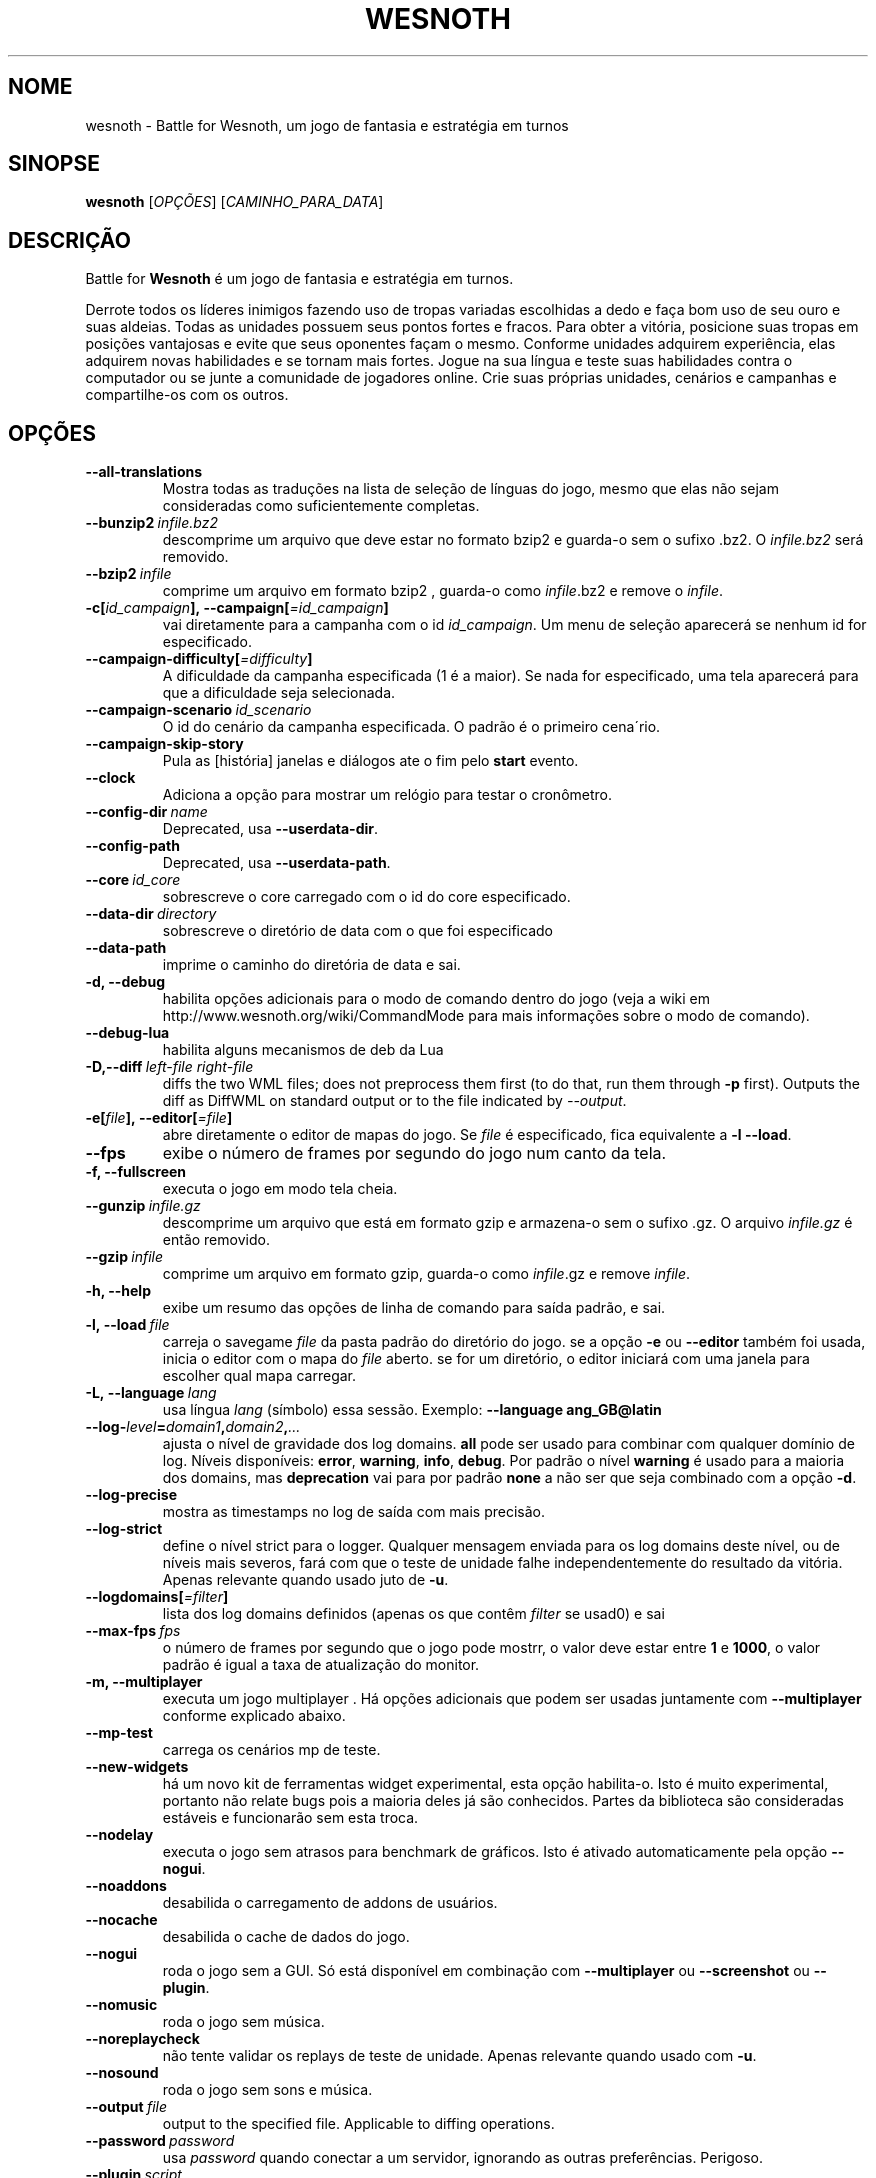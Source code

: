 .\" This program is free software; you can redistribute it and/or modify
.\" it under the terms of the GNU General Public License as published by
.\" the Free Software Foundation; either version 2 of the License, or
.\" (at your option) any later version.
.\"
.\" This program is distributed in the hope that it will be useful,
.\" but WITHOUT ANY WARRANTY; without even the implied warranty of
.\" MERCHANTABILITY or FITNESS FOR A PARTICULAR PURPOSE.  See the
.\" GNU General Public License for more details.
.\"
.\" You should have received a copy of the GNU General Public License
.\" along with this program; if not, write to the Free Software
.\" Foundation, Inc., 51 Franklin Street, Fifth Floor, Boston, MA  02110-1301  USA
.\"
.
.\"*******************************************************************
.\"
.\" This file was generated with po4a. Translate the source file.
.\"
.\"*******************************************************************
.TH WESNOTH 6 2018 wesnoth "Battle for Wesnoth"
.
.SH NOME
wesnoth \- Battle for Wesnoth, um jogo de fantasia e estratégia em turnos
.
.SH SINOPSE
.
\fBwesnoth\fP [\fIOPÇÕES\fP] [\fICAMINHO_PARA_DATA\fP]
.
.SH DESCRIÇÃO
.
Battle for \fBWesnoth\fP é um jogo de fantasia e estratégia em turnos.

Derrote todos os líderes inimigos fazendo uso de tropas variadas escolhidas
a dedo e faça bom uso de seu ouro e suas aldeias. Todas as unidades possuem
seus pontos fortes e fracos. Para obter a vitória, posicione suas tropas em
posições vantajosas e evite que seus oponentes façam o mesmo. Conforme
unidades adquirem experiência, elas adquirem novas habilidades e se tornam
mais fortes. Jogue na sua língua e teste suas habilidades contra o
computador ou se junte a comunidade de jogadores online. Crie suas próprias
unidades, cenários e campanhas e compartilhe\-os com os outros.
.
.SH OPÇÕES
.
.TP 
\fB\-\-all\-translations\fP
Mostra todas as traduções na lista de seleção de línguas do jogo, mesmo que
elas não sejam consideradas como suficientemente completas.
.TP 
\fB\-\-bunzip2\fP\fI\ infile.bz2\fP
descomprime um arquivo que deve estar no formato bzip2 e guarda\-o sem o
sufixo .bz2. O \fIinfile.bz2\fP será removido.
.TP 
\fB\-\-bzip2\fP\fI\ infile\fP
comprime um arquivo em formato bzip2 , guarda\-o como \fIinfile\fP.bz2 e remove
o \fIinfile\fP.
.TP 
\fB\-c[\fP\fIid_campaign\fP\fB],\ \-\-campaign[\fP\fI=id_campaign\fP\fB]\fP
vai diretamente para a campanha com o id \fIid_campaign\fP. Um menu de seleção
aparecerá se nenhum id for especificado.
.TP 
\fB\-\-campaign\-difficulty[\fP\fI=difficulty\fP\fB]\fP
A dificuldade da campanha especificada (1 é a maior). Se nada for
especificado, uma tela aparecerá para que a dificuldade seja selecionada.
.TP 
\fB\-\-campaign\-scenario\fP\fI\ id_scenario\fP
O id do cenário da campanha especificada. O padrão é o primeiro cena´rio.
.TP 
\fB\-\-campaign\-skip\-story\fP
Pula as [história] janelas e diálogos ate o fim pelo \fBstart\fP evento.
.TP 
\fB\-\-clock\fP
Adiciona a opção para mostrar um relógio para testar o cronômetro.
.TP 
\fB\-\-config\-dir\fP\fI\ name\fP
Deprecated, usa \fB\-\-userdata\-dir\fP.
.TP 
\fB\-\-config\-path\fP
Deprecated, usa \fB\-\-userdata\-path\fP.
.TP 
\fB\-\-core\fP\fI\ id_core\fP
sobrescreve o core carregado com o id do core especificado.
.TP 
\fB\-\-data\-dir\fP\fI\ directory\fP
sobrescreve o diretório de data com o que foi especificado
.TP 
\fB\-\-data\-path\fP
imprime o caminho do diretória de data e sai.
.TP 
\fB\-d, \-\-debug\fP
habilita opções adicionais para o modo de comando dentro do jogo (veja a
wiki em http://www.wesnoth.org/wiki/CommandMode para mais informações sobre
o modo de comando).
.TP 
\fB\-\-debug\-lua\fP
habilita alguns mecanismos de deb da Lua
.TP 
\fB\-D,\-\-diff\fP\fI\ left\-file\fP\fB\ \fP\fIright\-file\fP
diffs the two WML files; does not preprocess them first (to do that, run
them through \fB\-p\fP first). Outputs the diff as DiffWML on standard output or
to the file indicated by \fI\-\-output\fP.
.TP 
\fB\-e[\fP\fIfile\fP\fB],\ \-\-editor[\fP\fI=file\fP\fB]\fP
abre diretamente o editor de mapas do jogo. Se \fIfile\fP é especificado, fica
equivalente a \fB\-l\fP \fB\-\-load\fP.
.TP 
\fB\-\-fps\fP
exibe o número de frames por segundo do jogo num canto da tela.
.TP 
\fB\-f, \-\-fullscreen\fP
executa o jogo em modo tela cheia.
.TP 
\fB\-\-gunzip\fP\fI\ infile.gz\fP
descomprime um arquivo que está em formato gzip e armazena\-o sem o sufixo
\&.gz. O arquivo \fIinfile.gz\fP é então removido.
.TP 
\fB\-\-gzip\fP\fI\ infile\fP
comprime um arquivo em formato gzip, guarda\-o como \fIinfile\fP.gz e remove
\fIinfile\fP.
.TP 
\fB\-h, \-\-help\fP
exibe um resumo das opções de linha de comando para saída padrão, e sai.
.TP 
\fB\-l,\ \-\-load\fP\fI\ file\fP
carreja o savegame \fIfile\fP da pasta padrão do diretório do jogo. se a opção
\fB\-e\fP ou \fB\-\-editor\fP também foi usada, inicia o editor com o mapa do \fIfile\fP
aberto. se for um diretório, o editor iniciará com uma janela para escolher
qual mapa carregar.
.TP 
\fB\-L,\ \-\-language\fP\fI\ lang\fP
usa língua \fIlang\fP (símbolo) essa sessão.  Exemplo: \fB\-\-language
ang_GB@latin\fP
.TP 
\fB\-\-log\-\fP\fIlevel\fP\fB=\fP\fIdomain1\fP\fB,\fP\fIdomain2\fP\fB,\fP\fI...\fP
ajusta o nível de gravidade dos log domains.  \fBall\fP pode ser usado para
combinar com qualquer domínio de log. Níveis disponíveis: \fBerror\fP,\ \fBwarning\fP,\ \fBinfo\fP,\ \fBdebug\fP.  Por padrão o nível \fBwarning\fP é usado para
a maioria dos domains, mas \fBdeprecation\fP vai para por padrão \fBnone\fP a não
ser que seja combinado com a opção \fB\-d\fP.
.TP 
\fB\-\-log\-precise\fP
mostra as timestamps no log de saída com mais precisão.
.TP 
\fB\-\-log\-strict\fP
define o nível strict para o logger. Qualquer mensagem enviada para os log
domains deste nível, ou de níveis mais severos, fará com que o teste de
unidade falhe independentemente do resultado da vitória. Apenas relevante
quando usado juto de \fB\-u\fP.
.TP 
\fB\-\-logdomains[\fP\fI=filter\fP\fB]\fP
lista dos log domains definidos (apenas os que contêm \fIfilter\fP se usad0) e
sai
.TP 
\fB\-\-max\-fps\fP\fI\ fps\fP
o número de frames por segundo que o jogo pode mostrr, o valor deve estar
entre \fB1\fP e \fB1000\fP, o valor padrão é igual a taxa de atualização do
monitor.
.TP 
\fB\-m, \-\-multiplayer\fP
executa um jogo multiplayer . Há opções adicionais que podem ser usadas
juntamente com \fB\-\-multiplayer\fP conforme explicado abaixo.
.TP 
\fB\-\-mp\-test\fP
carrega os cenários mp de teste.
.TP 
\fB\-\-new\-widgets\fP
há um novo kit de ferramentas widget experimental, esta opção
habilita\-o. Isto é muito experimental, portanto não relate bugs pois a
maioria deles já são conhecidos. Partes da biblioteca são consideradas
estáveis e funcionarão sem esta troca.
.TP 
\fB\-\-nodelay\fP
executa o jogo sem atrasos para benchmark de gráficos. Isto é ativado
automaticamente pela opção \fB\-\-nogui\fP.
.TP 
\fB\-\-noaddons\fP
desabilida o carregamento de addons de usuários.
.TP 
\fB\-\-nocache\fP
desabilida o cache de dados do jogo.
.TP 
\fB\-\-nogui\fP
roda o jogo sem a GUI. Só está disponível em combinação com \fB\-\-multiplayer\fP
ou \fB\-\-screenshot\fP ou \fB\-\-plugin\fP.
.TP 
\fB\-\-nomusic\fP
roda o jogo sem música.
.TP 
\fB\-\-noreplaycheck\fP
não tente validar os replays de teste de unidade. Apenas relevante quando
usado com \fB\-u\fP.
.TP 
\fB\-\-nosound\fP
roda o jogo sem sons e música.
.TP 
\fB\-\-output\fP\fI\ file\fP
output to the specified file. Applicable to diffing operations.
.TP 
\fB\-\-password\fP\fI\ password\fP
usa \fIpassword\fP quando conectar a um servidor, ignorando as outras
preferências. Perigoso.
.TP 
\fB\-\-plugin\fP\fI\ script\fP
(experimental)carrega um \fIscript\fP que define um plugin para o
wesnoth. Identico ao \fB\-\-script\fP, mas arquivos Lua devem retornar uma função
que irá agir como uma co\-rotina e periodicamente despertar com atualizações.
.TP 
\fB\-P,\-\-patch\fP\fI\ base\-file\fP\fB\ \fP\fIpatch\-file\fP
applies a DiffWML patch to a WML file; does not preprocess either of the
files.  Outputs the patched WML to standard output or to the file indicated
by \fI\-\-output\fP.
.TP 
\fB\-p,\ \-\-preprocess\fP\fI\ source\-file/folder\fP\fB\ \fP\fItarget\-directory\fP
pré\-processa um arquivo/pasta específico. Cada cada arquivo(s) um arquivo de
texto simples .cfg e um arquivo processado .cfg serão escritos no diretório
alvo especificado. Se uma pasta for especificada, ele será pré\-processado
recursivmente com base nas regras conhecidas d pré\-processador. Os macros
comuns do diretório "data/core/macros" serão pré\-processados antes dos
recursos especificados.  Exemplo: \fB\-p ~/wesnoth/data/campaigns/tutorial
~/result.\fP Para mais detalhes sobre o Pré\-processador, visite:
https://wiki.wesnoth.org/PreprocessorRef#Command\-line_preprocessor.
.TP 
\fB\-\-preprocess\-defines=\fP\fIDEFINE1\fP\fB,\fP\fIDEFINE2\fP\fB,\fP\fI...\fP
vírgula separada lista as definições para serem usadas pelo \fB\-\-preprocess\fP
comando. Se \fBSKIP_CORE\fP estiver na lista de definição, o diretório
"data/core" não será pré\-processado.
.TP 
\fB\-\-preprocess\-input\-macros\fP\fI\ source\-file\fP
usado apenas pelo comando \fB\-\-preprocess\fP. Específica um arquivo que
contenha \fB[preproc_define]\fP para ser incluido antes do processamento.
.TP 
\fB\-\-preprocess\-output\-macros[\fP\fI=target\-file\fP\fB]\fP
usado apenas pelo comando \fB\-\-preprocess\fP. Will output all preprocessed
macros no arquivo alvo. Se o arquivo não for especificado, o resultado será
arquvio '_MACROS_.cfg' no diretório alvo do comando do pré\-processador. O
arquivo resultante pode ser passado para \fB\-\-preprocess\-input\-macros\fP.  Esta
opção deve ser digitada antes do comando \fB\-\-preprocess\fP.
.TP 
\fB\-r\ \fP\fIX\fP\fBx\fP\fIY\fP\fB,\ \-\-resolution\ \fP\fIX\fP\fBx\fP\fIY\fP
define a resolução da tela. Exemplo: \fB\-r\fP \fB800x600\fP.
.TP 
\fB\-\-render\-image\fP\fI\ image\fP\fB\ \fP\fIoutput\fP
pega um 'caminho de string de imagem' válido de wesnoth com função de
caminho de imagem, e produz um arquivo .png. As funções do caminho de imagem
são documentados na página https://wiki.wesnoth.org/ImagePathFunctionWML.
.TP 
\fB\-R,\ \-\-report\fP
inicia os diretórios do jogo, imprime informações da build para bug reports
e depois sai.
.TP 
\fB\-\-rng\-seed\fP\fI\ number\fP
preenche o gerador de números aleatórios com \fInumber\fP.  Exemplo:
\fB\-\-rng\-seed\fP \fB0\fP.
.TP 
\fB\-\-screenshot\fP\fI\ map\fP\fB\ \fP\fIoutput\fP
salva uma screenshot de \fImap\fP para \fIoutput\fP sem iniciar a tela.
.TP 
\fB\-\-script\fP\fI\ file\fP
(experimental)  \fIfile\fP contem um script Lua para controlar o cliente.
.TP 
\fB\-s[\fP\fIhost\fP\fB],\ \-\-server[\fP\fI=host\fP\fB]\fP
conecta com o host especificado, caso um tenha sido especificado. Caso
contrário, conecta ao primeiro servidor nas preferências. Exemplo:
\fB\-\-server\fP \fBserver.wesnoth.org\fP.
.TP 
\fB\-\-showgui\fP
roda o jogo sem GUI, substituindo qualquer \fB\-\-nogui\fP implícito.
.TP 
\fB\-\-strict\-validation\fP
erros de validação são tratados como erros fatais.
.TP 
\fB\-t[\fP\fIscenario_id\fP\fB],\ \-\-test[\fP\fI=scenario_id\fP\fB]\fP
roda o jogo num pequeno cenário de teste. Este cenário deve ser definido com
uma \fB[test]\fP WML tag. O padrão é \fBtest\fP.  Uma demonstração da
\fB[micro_ai]\fP pode ser iniciada por \fBmicro_ai_test\fP.  Implica \fB\-\-nogui\fP.
.TP 
\fB\-\-translations\-over\fP\fI\ percent\fP
Define o padrão para considerar uma tradução como completa o suficiente para
aparecer na lista de línguas dentro do jogo para \fIpercent\fP.  Valores entre
0 e 100.
.TP 
\fB\-u,\ \-\-unit\fP\fI\ scenario\-id\fP
roda o cenário teste especificado como um teste de unidade. Implica
\fB\-\-nogui\fP.
.TP 
\fB\-\-unsafe\-scripts\fP
torna o pacote \fBpackage\fP disponível para scripts lua, permitindo que eles
possam carregar pacotes arbitrários. Não use isso com scripts não
confiáveis! Esta ação faz dá ao lua o mesmo nível de permissão que o
executável do wesnoth.
.TP 
\fB\-S,\-\-use\-schema\fP\fI\ path\fP
configura o WML schema para ser usado com \fB\-V,\-\-validate\fP.
.TP 
\fB\-\-userconfig\-dir\fP\fI\ name\fP
define o diretório das configurações do usuário para \fIname\fP em $HOME ou "My
Documents\eMy Games" para windows.  Você também pode especificar um caminho
absoluto para este diretório fora da $HOME ou "My Documents\eMy Games". No
Windows também é possível especificar um diretório relativo ao processode
trabalho ao usar um caminho que comece com ".\e" ou "..\e".  Sob X11 o
padrão é $XDG_CONFIG_HOME ou $HOME/.config/wesnoth, em outros sistemas para
o caminho dos dados do usuário.
.TP 
\fB\-\-userconfig\-path\fP
imprime o caminho da pasta de configurações de usuário e sai.
.TP 
\fB\-\-userdata\-dir\fP\fI\ name\fP
define o diretório dos dados do usuário para \fIname\fP em $HOME ou "My
Documents\eMy Games" para windows.  Você também pode especificar um caminho
absoluto para este diretório fora da $HOME ou "My Documents\eMy Games". No
Windows também é possível especificar um diretório relativo ao processode
trabalho ao usar um caminho que comece com ".\e" ou "..\e".
.TP 
\fB\-\-userdata\-path\fP
imprime o caminho da data do usuário e sai.
.TP 
\fB\-\-username\fP\fI\ username\fP
usa \fIusername\fP ao conectar num servidor, ignorando outras preferências.
.TP 
\fB\-\-validate\fP\fI\ path\fP
valida um arquivo contra um WML schema.
.TP 
\fB\-\-validate\-addon\fP\fI\ addon_id\fP
validates the WML of the given addon as you play.
.TP 
\fB\-\-validate\-core\fP
valida o core WML enquanto você joga.
.TP 
\fB\-\-validate\-schema \ path\fP
valida um arquivo como WML schema.
.TP 
\fB\-\-validcache\fP
assume que o cache é válido. (perigoso)
.TP 
\fB\-v, \-\-version\fP
mostra o número da versão e sai.
.TP 
\fB\-w, \-\-windowed\fP
roda o jogo no modo de janela.
.TP 
\fB\-\-with\-replay\fP
recomeça o jogo carregado com a opção \fB\-\-load\fP.
.
.SH "Opções para \-\-multiplayer"
.
As opções específicas para times em modo multijogador estão marcadas com
<número>. <número> deve ser substituido pelo número de um
time. Normalmente esse número é 1 ou 2, mas isso depende do número de
jogadores permitidos no cenário escolhido.
.TP 
\fB\-\-ai\-config\fP\fI\ number\fP\fB:\fP\fIvalue\fP
seleciona um arquivo de configuração para carregar para a AI que controla
esse lado.
.TP 
\fB\-\-algorithm\fP\fI\ number\fP\fB:\fP\fIvalue\fP
seleciona um algorismo não padrão para ser usado para o controlador da AI
deste lado. O algorismo é definido por uma \fB[ai]\fP tag, que pode ser uma
core ou na "data/ai/ais" ou "data/ai/dev" ou um algorismo definido por um
addon. Valores disponíveis incluem: \fBidle_ai\fP e \fBexperimental_ai\fP.
.TP 
\fB\-\-controller\fP\fI\ number\fP\fB:\fP\fIvalue\fP
escolhe o controlador para este lado. Valores disponíveis: \fBhuman\fP, \fBai\fP e
\fBnull\fP.
.TP 
\fB\-\-era\fP\fI\ value\fP
use esta opção para jogar na era selecionada, ao invés da era
\fBPadrão\fP. Você escolhe a era pelo identificador (id). As eras disponíveis
estão descritas no arquivo \fBdata/multiplayer/era.cfg\fP.
.TP 
\fB\-\-exit\-at\-end\fP
sai quando o cenário terminar, sem mostrar a tela de de vitória/derrota que
normalmente requer que o usuário aperte o botão de Terminar Cenário.  Isto
também é usado para scripts de benchmark.
.TP 
\fB\-\-ignore\-map\-settings\fP
não usa as configurações do mapa, mas sim os valores padrões.
.TP 
\fB\-\-label\fP\fI\ label\fP
define o \fIlabel\fP para AIs.
.TP 
\fB\-\-multiplayer\-repeat\fP\fI\ value\fP
repete um jogo multiplayer \fIvalue\fP vezes. Melhor usado com o comando
\fB\-\-nogui\fP para montar benchmarks.
.TP 
\fB\-\-parm\fP\fI\ number\fP\fB:\fP\fIname\fP\fB:\fP\fIvalue\fP
configura parâmetros adicionais para este lado. Este parâmetro depende das
opções usadas com \fB\-\-controller\fP e \fB\-\-algorithm\fP.  Só é de utilidade para
quem quer criar sua própria AI. (ainda não está documentado por completo)
.TP 
\fB\-\-scenario\fP\fI\ value\fP
seleciona um cenário multiplayer pelo seu id. O id padrão de cenário é
\fBmultiplayer_The_Freelands\fP.
.TP 
\fB\-\-side\fP\fI\ number\fP\fB:\fP\fIvalue\fP
seleciona uma facção da era atual para este lado. A facção é escolhida pelo
seu id. As facções estão descritas no arquivo data/multiplayer.cfg.
.TP 
\fB\-\-turns\fP\fI\ value\fP
define o número de turnos para o cenário escolhido. Por padrão não há turno
limite.
.
.SH "STATUS DE SAÍDA"
.
O status de saída normal é 0.  Um status de saída 1 indica que um (SDL,
vídeo, fontes, etc) erro de inicialização. Um status de saída 2 indica um
erro com as opções de linha de comando.
.br
Quando rodando testes de unidades (with\fB\ \-u\fP), o status da saída é
diferente. Um status de saída de 0 indica que o teste passou, e 1 que o
teste falhou. Um status de saída de 3 indica que o teste passou, mas
produziu um arquivo de replay inválido. Um status de saída de 4 indica que o
teste passou, mas o replay produziu erros. Estes dois últimos só voltam se
\fB\-\-noreplaycheck\fP não passar.
.
.SH AUTOR
.
Escrito por David White <davidnwhite@verizon.net>.
.br
Editado por Nils Kneuper <crazy\-ivanovic@gmx.net>, ott
<ott@gaon.net> e Soliton <soliton@sonnenkinder.org>.
.br
Esta página do manual foi escrita originalmente por Cyril bouthors
<cyril@bouthors.org>.
.br
Visite a página oficial: http://www.wesnoth.org/
.
.SH COPYRIGHT
.
Copyright \(co 2003\-2018 David White <davidnwhite@verizon.net>
.br
Este Software é Gratuito; este software é licenciado sob a versão GPL 2,
conforme publicada pela Free Software Foundation. Não há NENHUMA garantia;
nem mesmo para COMERCIALIZAÇÃO ou ADEQUAÇÃO PARA UM PROPÓSITO EM PARTICULAR.
.
.SH "VEJA TAMBÉM"
.
\fBwesnothd\fP(6)
